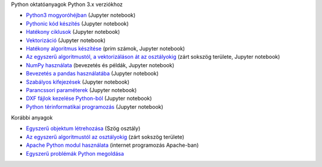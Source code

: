 Python oktatóanyagok Python 3.x verziókhoz

- `Python3 mogyoróhéjban <python_in_a_nutshell_hu.ipynb>`_   (Jupyter notebook)
- `Pythonic kód készítés <simple.ipynb>`_  (Jupyter notebook)
- `Hatékony ciklusok <loops.ipynb>`_  (Jupyter notebook)
- `Vektorizáció <vectorization_hu.ipynb>`_ (Jupyter notebook)
- `Hatékony algoritmus készítése <effective_algoritm.ipynb>`_ (prim számok, Jupyter notebook)
- `Az egyszerű algoritmustól, a vektorizáláson át az osztályokig <area.ipynb>`_ (zárt sokszög területe, Jupyter notebook)
- `NumPy használata <numpy.ipynb>`_ (bevezetés és példák, Jupyter notebook)
- `Bevezetés a pandas használatába <pandas_tutor_hu.ipynb>`__ (Jupyter notebook)
- `Szabályos kifejezések <regexp_in_python.ipynb>`_ (Jupyter notebook)
- `Parancssori paraméterek <commandlineparameters_hu.ipynb>`_ (Jupyter notebook)
- `DXF fájlok kezelése Python-ból <dxf_python.ipynb>`_ (Jupyter notebook)
- `Python térinformatikai programozás <spatial_programming.ipynb>`_ (Jupyter notebook)

Korábbi anyagok

- `Egyszerű objektum létrehozása <angle_algorithms.rst>`_ (Szög osztály)
- `Az egyszerű algoritmustól az osztályokig <area.rst>`_ (zárt sokszög területe)
- `Apache Python modul használata <apache_python.rst>`_ (internet programozás Apache-ban)
- `Egyszerű problémák Python megoldása <simple.rst>`_
